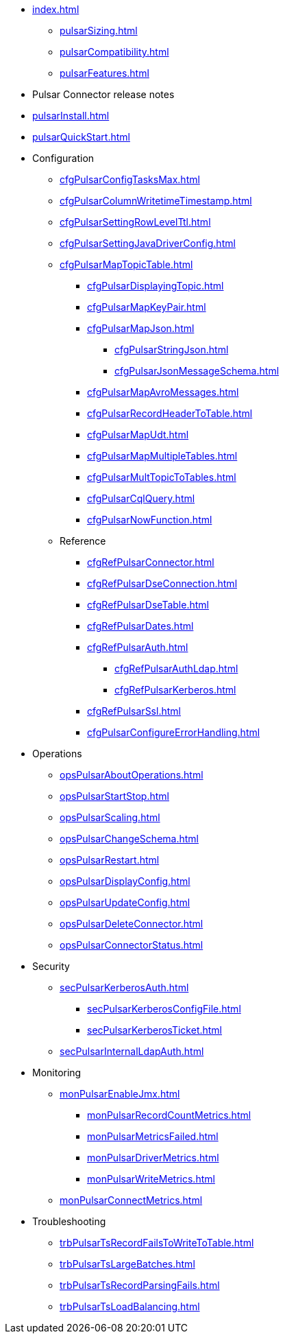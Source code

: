 * xref:index.adoc[]
** xref:pulsarSizing.adoc[]
** xref:pulsarCompatibility.adoc[]
** xref:pulsarFeatures.adoc[]
* Pulsar Connector release notes
* xref:pulsarInstall.adoc[]
* xref:pulsarQuickStart.adoc[]
* Configuration
** xref:cfgPulsarConfigTasksMax.adoc[]
** xref:cfgPulsarColumnWritetimeTimestamp.adoc[]
** xref:cfgPulsarSettingRowLevelTtl.adoc[]
** xref:cfgPulsarSettingJavaDriverConfig.adoc[]
** xref:cfgPulsarMapTopicTable.adoc[]
*** xref:cfgPulsarDisplayingTopic.adoc[]
*** xref:cfgPulsarMapKeyPair.adoc[]
*** xref:cfgPulsarMapJson.adoc[]
**** xref:cfgPulsarStringJson.adoc[]
**** xref:cfgPulsarJsonMessageSchema.adoc[]
*** xref:cfgPulsarMapAvroMessages.adoc[]
*** xref:cfgPulsarRecordHeaderToTable.adoc[]
*** xref:cfgPulsarMapUdt.adoc[]
*** xref:cfgPulsarMapMultipleTables.adoc[]
*** xref:cfgPulsarMultTopicToTables.adoc[]
*** xref:cfgPulsarCqlQuery.adoc[]
*** xref:cfgPulsarNowFunction.adoc[]
** Reference
*** xref:cfgRefPulsarConnector.adoc[]
*** xref:cfgRefPulsarDseConnection.adoc[]
*** xref:cfgRefPulsarDseTable.adoc[]
*** xref:cfgRefPulsarDates.adoc[]
*** xref:cfgRefPulsarAuth.adoc[]
**** xref:cfgRefPulsarAuthLdap.adoc[]
**** xref:cfgRefPulsarKerberos.adoc[]
*** xref:cfgRefPulsarSsl.adoc[]
*** xref:cfgPulsarConfigureErrorHandling.adoc[]
* Operations
** xref:opsPulsarAboutOperations.adoc[]
** xref:opsPulsarStartStop.adoc[]
** xref:opsPulsarScaling.adoc[]
** xref:opsPulsarChangeSchema.adoc[]
** xref:opsPulsarRestart.adoc[]
** xref:opsPulsarDisplayConfig.adoc[]
** xref:opsPulsarUpdateConfig.adoc[]
** xref:opsPulsarDeleteConnector.adoc[]
** xref:opsPulsarConnectorStatus.adoc[]
* Security
** xref:secPulsarKerberosAuth.adoc[]
*** xref:secPulsarKerberosConfigFile.adoc[]
*** xref:secPulsarKerberosTicket.adoc[]
** xref:secPulsarInternalLdapAuth.adoc[]
* Monitoring
** xref:monPulsarEnableJmx.adoc[]
*** xref:monPulsarRecordCountMetrics.adoc[]
*** xref:monPulsarMetricsFailed.adoc[]
*** xref:monPulsarDriverMetrics.adoc[]
*** xref:monPulsarWriteMetrics.adoc[]
** xref:monPulsarConnectMetrics.adoc[]
* Troubleshooting
** xref:trbPulsarTsRecordFailsToWriteToTable.adoc[]
** xref:trbPulsarTsLargeBatches.adoc[]
** xref:trbPulsarTsRecordParsingFails.adoc[]
** xref:trbPulsarTsLoadBalancing.adoc[]